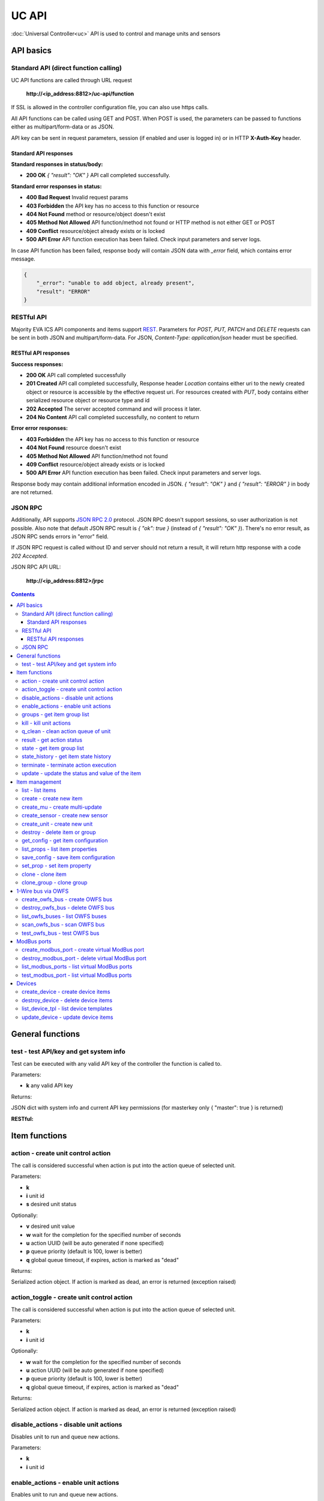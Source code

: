 UC API
**************

:doc:`Universal Controller<uc>` API is used to control and manage units and sensors

API basics
==========

Standard API (direct function calling)
--------------------------------------

UC API functions are called through URL request

    **\http://<ip_address:8812>/uc-api/function**

If SSL is allowed in the controller configuration file, you can also use https
calls.

All API functions can be called using GET and POST. When POST is used, the
parameters can be passed to functions either as multipart/form-data or as JSON.

API key can be sent in request parameters, session (if enabled and user is
logged in) or in HTTP **X-Auth-Key** header.

Standard API responses
~~~~~~~~~~~~~~~~~~~~~~

**Standard responses in status/body:**

* **200 OK** *{ "result": "OK" }* API call completed successfully.

**Standard error responses in status:**

* **400 Bad Request** Invalid request params
* **403 Forbidden** the API key has no access to this function or resource
* **404 Not Found** method or resource/object doesn't exist
* **405 Method Not Allowed** API function/method not found or HTTP method is
  not either GET or POST
* **409 Conflict** resource/object already exists or is locked
* **500 API Error** API function execution has been failed. Check input
  parameters and server logs.

In case API function has been failed, response body will contain JSON data with
*_error* field, which contains error message.

.. code-block:: json

    {
        "_error": "unable to add object, already present",
        "result": "ERROR"
    }

RESTful API
-----------

Majority EVA ICS API components and items support `REST
<https://en.wikipedia.org/wiki/Representational_state_transfer>`_. Parameters
for *POST, PUT, PATCH* and *DELETE* requests can be sent in both JSON and
multipart/form-data. For JSON, *Content-Type: application/json* header must be
specified.

RESTful API responses
~~~~~~~~~~~~~~~~~~~~~~

**Success responses:**

* **200 OK** API call completed successfully
* **201 Created** API call completed successfully, Response header
  *Location* contains either uri to the newly created object or resource is
  accessible by the effective request uri. For resources created with *PUT*,
  body contains either serialized resource object or resource type and id
* **202 Accepted** The server accepted command and will process it later.
* **204 No Content** API call completed successfully, no content to return

**Error error responses:**

* **403 Forbidden** the API key has no access to this function or resource
* **404 Not Found** resource doesn't exist
* **405 Method Not Allowed** API function/method not found
* **409 Conflict** resource/object already exists or is locked
* **500 API Error** API function execution has been failed. Check
  input parameters and server logs.

Response body may contain additional information encoded in JSON. *{
"result": "OK" }* and *{ "result": "ERROR" }* in body are not returned.

JSON RPC
--------

Additionally, API supports `JSON RPC 2.0
<https://www.jsonrpc.org/specification>`_ protocol. JSON RPC doesn't support
sessions, so user authorization is not possible. Also note that default JSON
RPC result is *{ "ok": true }* (instead of *{ "result": "OK" }*). There's no
error result, as JSON RPC sends errors in "error" field.

If JSON RPC request is called without ID and server should not return a result,
it will return http response with a code *202 Accepted*.

JSON RPC API URL:

    **\http://<ip_address:8812>/jrpc**

.. contents::

.. _ucapi_cat_general:

General functions
=================



.. _ucapi_test:

test - test API/key and get system info
---------------------------------------

Test can be executed with any valid API key of the controller the function is called to.

..  http:example:: curl wget httpie python-requests
    :request: http-examples/ucapi/test.req
    :response: http-examples/ucapi/test.resp

Parameters:

* **k** any valid API key

Returns:

JSON dict with system info and current API key permissions (for masterkey only { "master": true } is returned)

**RESTful:**

..  http:example:: curl wget httpie python-requests
    :request: http-examples/ucapi/test.rest
    :response: http-examples/ucapi/test.resp-rest


.. _ucapi_cat_item:

Item functions
==============



.. _ucapi_action:

action - create unit control action
-----------------------------------

The call is considered successful when action is put into the action queue of selected unit.

Parameters:

* **k** 
* **i** unit id
* **s** desired unit status

Optionally:

* **v** desired unit value
* **w** wait for the completion for the specified number of seconds
* **u** action UUID (will be auto generated if none specified)
* **p** queue priority (default is 100, lower is better)
* **q** global queue timeout, if expires, action is marked as "dead"

Returns:

Serialized action object. If action is marked as dead, an error is returned (exception raised)

.. _ucapi_action_toggle:

action_toggle - create unit control action
------------------------------------------

The call is considered successful when action is put into the action queue of selected unit.

Parameters:

* **k** 
* **i** unit id

Optionally:

* **w** wait for the completion for the specified number of seconds
* **u** action UUID (will be auto generated if none specified)
* **p** queue priority (default is 100, lower is better)
* **q** global queue timeout, if expires, action is marked as "dead"

Returns:

Serialized action object. If action is marked as dead, an error is returned (exception raised)

.. _ucapi_disable_actions:

disable_actions - disable unit actions
--------------------------------------

Disables unit to run and queue new actions.

Parameters:

* **k** 
* **i** unit id

.. _ucapi_enable_actions:

enable_actions - enable unit actions
------------------------------------

Enables unit to run and queue new actions.

Parameters:

* **k** 
* **i** unit id

.. _ucapi_groups:

groups - get item group list
----------------------------

Get the list of item groups. Useful e.g. for custom interfaces.

Parameters:

* **k** 
* **p** item type (unit [U] or sensor [S])

.. _ucapi_kill:

kill - kill unit actions
------------------------

Apart from canceling all queued commands, this function also terminates the current running action.

Parameters:

* **k** 
* **i** unit id

Returns:

If the current action of the unit cannot be terminated by configuration, the notice "pt" = "denied" will be returned additionally (even if there's no action running)

.. _ucapi_q_clean:

q_clean - clean action queue of unit
------------------------------------

Cancels all queued actions, keeps the current action running.

Parameters:

* **k** 
* **i** unit id

.. _ucapi_result:

result - get action status
--------------------------

Checks the result of the action by its UUID or returns the actions for the specified unit.

Parameters:

* **k** 
* **u** action uuid or
* **i** unit id

Optionally:

* **g** filter by unit group
* **s** filter by action status: Q for queued, R for running, F for finished
* **Return** list or single serialized action object

.. _ucapi_state:

state - get item group list
---------------------------

Get the list of item groups. Useful e.g. for custom interfaces.

Parameters:

* **k** 
* **p** item type (unit [U] or sensor [S])

Optionally:

* **i** item id
* **g** item group
* **full** return full state

.. _ucapi_state_history:

state_history - get item state history
--------------------------------------

State history of one :doc:`item</items>` or several items of the specified type can be obtained using **state_history** command.

Parameters:

* **k** 
* **a** history notifier id (default: db_1)
* **i** item oids or full ids, list or comma separated

Optionally:

* **s** start time (timestamp or ISO)
* **e** end time (timestamp or ISO)
* **l** records limit (doesn't work with "w")
* **x** state prop ("status" or "value")
* **t** time format("iso" or "raw" for unix timestamp, default is "raw")
* **w** fill frame with the interval (e.g. "1T" - 1 min, "2H" - 2 hours etc.), start time is required
* **g** output format ("list" or "dict", default is "list")

.. _ucapi_terminate:

terminate - terminate action execution
--------------------------------------

Terminates or cancel the action if it is still queued

Parameters:

* **k** 
* **u** action uuid or
* **i** unit id

Returns:

An error result will be returned eitner if action is terminated (Resource not found) or if termination process is failed or denied by unit configuration (Function failed)

.. _ucapi_update:

update - update the status and value of the item
------------------------------------------------

Updates the status and value of the :doc:`item</items>`. This is one of the ways of passive state update, for example with the use of an external controller. Calling without **s** and **v** params will force item to perform passive update requesting its status from update script or driver.

Parameters:

* **k** 
* **i** item id

Optionally:

* **s** item status
* **v** item value


.. _ucapi_cat_item-management:

Item management
===============



.. _ucapi_list:

list - list items
-----------------



Parameters:

* **k** API key with *master* permissions

Optionally:

* **p** filter by item type
* **g** filter by item group

Returns:

the list of all :doc:`item</items>` available

.. _ucapi_create:

create - create new item
------------------------

Creates new :doc:`item</items>`.

Parameters:

* **k** API key with *master* permissions
* **i** item oid (**type:group/id**)

Optionally:

* **g** multi-update group
* **v** virtual item (deprecated)
* **save** save multi-update configuration immediately

.. _ucapi_create_mu:

create_mu - create multi-update
-------------------------------

Creates new :ref:`multi-update<multiupdate>`.

Parameters:

* **k** API key with *master* permissions
* **i** multi-update id

Optionally:

* **g** multi-update group
* **v** virtual multi-update (deprecated)
* **save** save multi-update configuration immediately

.. _ucapi_create_sensor:

create_sensor - create new sensor
---------------------------------

Creates new :ref:`sensor<sensor>`.

Parameters:

* **k** API key with *master* permissions
* **i** sensor id

Optionally:

* **g** sensor group
* **v** virtual sensor (deprecated)
* **save** save sensor configuration immediately

.. _ucapi_create_unit:

create_unit - create new unit
-----------------------------

Creates new :ref:`unit<unit>`.

..  http:example:: curl wget httpie python-requests
    :request: http-examples/ucapi/create_unit.req
    :response: http-examples/ucapi/create_unit.resp

Parameters:

* **k** API key with *master* permissions
* **i** unit id

Optionally:

* **g** unit group
* **v** virtual unit (deprecated)
* **save** save unit configuration immediately

.. _ucapi_destroy:

destroy - delete item or group
------------------------------

Deletes the :doc:`item</items>` or the group (and all the items in it) from the system.

..  http:example:: curl wget httpie python-requests
    :request: http-examples/ucapi/destroy.req
    :response: http-examples/ucapi/destroy.resp

Parameters:

* **k** API key with *master* permissions
* **i** item id
* **g** group (either item or group must be specified)

.. _ucapi_get_config:

get_config - get item configuration
-----------------------------------



Parameters:

* **k** API key with *master* permissions
* **i** item id

Returns:

complete :doc:`item</items>` configuration

.. _ucapi_list_props:

list_props - list item properties
---------------------------------

Get all editable parameters of the :doc:`item</items>` confiugration.

Parameters:

* **k** API key with *master* permissions
* **i** item id

.. _ucapi_save_config:

save_config - save item configuration
-------------------------------------

Saves :doc:`item</items>`. configuration on disk (even if it hasn't been changed)

Parameters:

* **k** API key with *master* permissions
* **i** item id

.. _ucapi_set_prop:

set_prop - set item property
----------------------------

Set configuration parameters of the :doc:`item</items>`.

Parameters:

* **k** API key with *master* permissions
* **i** item id
* **p** property name

Optionally:

* **v** property value

.. _ucapi_clone:

clone - clone item
------------------

Creates a copy of the :doc:`item</items>`.

Parameters:

* **k** API key with *master* permissions
* **i** item id
* **n** new item id

Optionally:

* **g** multi-update group
* **save** save multi-update configuration immediately

.. _ucapi_clone_group:

clone_group - clone group
-------------------------

Creates a copy of all :doc:`items</items>` from the group.

Parameters:

* **k** API key with *master* permissions
* **g** group to clone
* **n** new group to clone to

Optionally:

* **p** item ID prefix, e.g. device1. for device1.temp1, device1.fan1
* **r** iem ID prefix in the new group, e.g. device2 (both prefixes must be specified)
* **save** save configuration immediately


.. _ucapi_cat_owfs:

1-Wire bus via OWFS
===================



.. _ucapi_create_owfs_bus:

create_owfs_bus - create OWFS bus
---------------------------------

Creates (defines) :doc:`OWFS bus</owfs>` with the specified configuration.

Parameter "location" ("n") should contain the connection configuration, e.g.  "localhost:4304" for owhttpd or "i2c=/dev/i2c-1:ALL", "/dev/i2c-0 --w1" for local 1-wire bus via I2C, depending on type.

Parameters:

* **k** API key with *master* permissions
* **i** bus ID which will be used later in :doc:`PHI</drivers>` configurations, required
* **n** OWFS location
* **l** lock port on operations, which means to wait while OWFS bus is used by other controller thread (driver command)
* **t** OWFS operations timeout (in seconds, default: default timeout)
* **r** retry attempts for each operation (default: no retries)
* **d** delay between bus operations (default: 50ms)

Optionally:

* **save** save OWFS bus config after creation

Returns:

If bus with the selected ID is already defined, error is not returned and bus is recreated.

.. _ucapi_destroy_owfs_bus:

destroy_owfs_bus - delete OWFS bus
----------------------------------

Deletes (undefines) :doc:`OWFS bus</owfs>`.

.. note::

    In some cases deleted OWFS bus located on I2C may lock *libow*     library calls, which require controller restart until you can use     (create) the same I2C bus again.

Parameters:

* **k** API key with *master* permissions
* **i** bus ID

.. _ucapi_list_owfs_buses:

list_owfs_buses - list OWFS buses
---------------------------------



Parameters:

* **k** API key with *master* permissions

.. _ucapi_scan_owfs_bus:

scan_owfs_bus - scan OWFS bus
-----------------------------

Scan :doc:`OWFS bus</owfs>` for connected 1-wire devices.

Parameters:

* **k** API key with *master* permissions
* **i** bus ID

Optionally:

* **p** specified equipment type (e.g. DS18S20,DS2405), list or comma separated
* **a** Equipment attributes (e.g. temperature, PIO), list comma separated
* **n** Equipment path
* **has_all** Equipment should have all specified attributes
* **full** obtain all attributes plus values

Returns:

If both "a" and "full" are specified. the function will examine and values of attributes specified in "a" param. (This will poll "released" bus, even if locking is set up, so be careful with this feature in production environment).

.. _ucapi_test_owfs_bus:

test_owfs_bus - test OWFS bus
-----------------------------

Verifies :doc:`OWFS bus</owfs>` checking library initialization status.

Parameters:

* **k** API key with *master* permissions
* **i** bus ID


.. _ucapi_cat_modbus:

ModBus ports
============



.. _ucapi_create_modbus_port:

create_modbus_port - create virtual ModBus port
-----------------------------------------------

Creates virtual :doc:`ModBus port</modbus>` with the specified configuration.

ModBus params should contain the configuration of hardware ModBus port. The following hardware port types are supported:

* **tcp** , **udp** ModBus protocol implementations for TCP/IP     networks. The params should be specified as:     *<protocol>:<host>[:port]*, e.g.  *tcp:192.168.11.11:502*

* **rtu**, **ascii**, **binary** ModBus protocol implementations for     the local bus connected with USB or serial port. The params should     be specified as:     *<protocol>:<device>:<speed>:<data>:<parity>:<stop>* e.g.     *rtu:/dev/ttyS0:9600:8:E:1*

Parameters:

* **k** API key with *master* permissions
* **i** virtual port ID which will be used later in :doc:`PHI</drivers>` configurations, required
* **p** ModBus params, required
* **l** lock port on operations, which means to wait while ModBus port is used by other controller thread (driver command)
* **t** ModBus operations timeout (in seconds, default: default timeout)
* **r** retry attempts for each operation (default: no retries)
* **d** delay between virtual port operations (default: 20ms)

Optionally:

* **save** save ModBus port config after creation

Returns:

If port with the selected ID is already created, error is not returned and port is recreated.

.. _ucapi_destroy_modbus_port:

destroy_modbus_port - delete virtual ModBus port
------------------------------------------------

Deletes virtual :doc:`ModBus port</modbus>`.

Parameters:

* **k** API key with *master* permissions
* **i** virtual port ID

.. _ucapi_list_modbus_ports:

list_modbus_ports - list virtual ModBus ports
---------------------------------------------



Parameters:

* **k** API key with *master* permissions
* **i** virtual port ID

.. _ucapi_test_modbus_port:

test_modbus_port - list virtual ModBus ports
--------------------------------------------

Verifies virtual :doc:`ModBus port</modbus>` by calling connect() ModBus client method.

.. note::

    As ModBus UDP doesn't require a port to be connected, API call     always returns success unless the port is locked.

Parameters:

* **k** API key with *master* permissions
* **i** virtual port ID


.. _ucapi_cat_device:

Devices
=======



.. _ucapi_create_device:

create_device - create device items
-----------------------------------

Creates the :ref:`device<device>` from the specified template.

Parameters:

* **k** API key with *allow=device* permissions
* **c** device config (*var=value*, comma separated or dict)
* **t** device template (*runtime/tpl/<TEMPLATE>.yml|yaml|json*, without extension)

Optionally:

* **save** save items configuration on disk immediately after operation

.. _ucapi_destroy_device:

destroy_device - delete device items
------------------------------------

Works in an opposite way to :ref:`ucapi_create_device` function, destroying all items specified in the template.

Parameters:

* **k** API key with *allow=device* permissions
* **c** device config (*var=value*, comma separated or dict)
* **t** device template (*runtime/tpl/<TEMPLATE>.yml|yaml|json*, without extension)

Returns:

The function ignores missing items, so no errors are returned unless device configuration file is invalid.

.. _ucapi_list_device_tpl:

list_device_tpl - list device templates
---------------------------------------

List available device templates from runtime/tpl

Parameters:

* **k** API key with *masterkey* permissions

.. _ucapi_update_device:

update_device - update device items
-----------------------------------

Works similarly to :ref:`ucapi_create_device` function but doesn't create new items, updating the item configuration of the existing ones.

Parameters:

* **k** API key with *allow=device* permissions
* **c** device config (*var=value*, comma separated or dict)
* **t** device template (*runtime/tpl/<TEMPLATE>.yml|yaml|json*, without extension)

Optionally:

* **save** save items configuration on disk immediately after operation

